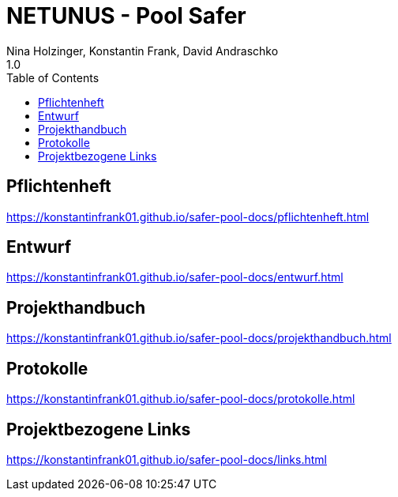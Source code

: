 = NETUNUS - Pool Safer
Nina Holzinger, Konstantin Frank, David Andraschko
1.0
:sourcedir: ../src/main/java
:icons: font
:toc: left

== Pflichtenheft

https://konstantinfrank01.github.io/safer-pool-docs/pflichtenheft.html

== Entwurf

https://konstantinfrank01.github.io/safer-pool-docs/entwurf.html

== Projekthandbuch

https://konstantinfrank01.github.io/safer-pool-docs/projekthandbuch.html


////
== Code-Dokumentation

https://konstantinfrank01.github.io/safer-pool-docs/codedoku.html
////


== Protokolle

https://konstantinfrank01.github.io/safer-pool-docs/protokolle.html


////
== Projektstatus

https://konstantinfrank01.github.io/safer-pool-docs/projektstatus.html
////


== Projektbezogene Links

https://konstantinfrank01.github.io/safer-pool-docs/links.html






